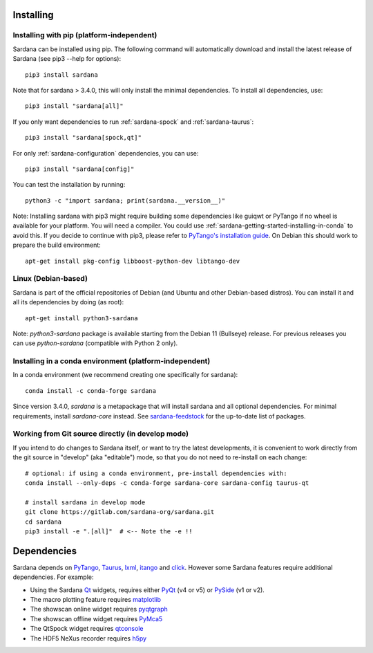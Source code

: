 
.. _sardana-installing:

==========
Installing
==========

Installing with pip (platform-independent)
------------------------------------------

Sardana can be installed using pip. The following command will
automatically download and install the latest release of Sardana (see
pip3 --help for options)::

       pip3 install sardana

Note that for sardana > 3.4.0, this will only install the minimal dependencies.
To install all dependencies, use::

       pip3 install "sardana[all]"

If you only want dependencies to run :ref:`sardana-spock` and :ref:`sardana-taurus`::

       pip3 install "sardana[spock,qt]"

For only :ref:`sardana-configuration` dependencies, you can use::

       pip3 install "sardana[config]"

You can test the installation by running::

       python3 -c "import sardana; print(sardana.__version__)"

Note: Installing sardana with pip3 might require building some dependencies
like guiqwt or PyTango if no wheel is available for your platform.
You will need a compiler.
You could use :ref:`sardana-getting-started-installing-in-conda`
to avoid this. If you decide to continue with pip3, please refer to
`PyTango's installation guide <https://pytango.readthedocs.io/en/stable/start.html#pypi>`_.
On Debian this should work to prepare the build environment::

        apt-get install pkg-config libboost-python-dev libtango-dev

Linux (Debian-based)
--------------------

Sardana is part of the official repositories of Debian (and Ubuntu
and other Debian-based distros). You can install it and all its dependencies by
doing (as root)::

       apt-get install python3-sardana

Note: `python3-sardana` package is available starting from the Debian 11
(Bullseye) release. For previous releases you can use `python-sardana`
(compatible with Python 2 only).

.. _sardana-getting-started-installing-in-conda:

Installing in a conda environment (platform-independent)
--------------------------------------------------------

In a conda environment (we recommend creating one specifically for sardana)::

    conda install -c conda-forge sardana

Since version 3.4.0, `sardana` is a metapackage that will install sardana and all optional
dependencies. For minimal requirements, install `sardana-core` instead.
See `sardana-feedstock <https://github.com/conda-forge/sardana-feedstock>`_ for the up-to-date list of packages.

Working from Git source directly (in develop mode)
--------------------------------------------------
 
If you intend to do changes to Sardana itself, or want to try the latest
developments, it is convenient to work directly from the git source in
"develop" (aka "editable") mode, so that you do not need to re-install
on each change::

    # optional: if using a conda environment, pre-install dependencies with:
    conda install --only-deps -c conda-forge sardana-core sardana-config taurus-qt

    # install sardana in develop mode
    git clone https://gitlab.com/sardana-org/sardana.git
    cd sardana
    pip3 install -e ".[all]"  # <-- Note the -e !!

.. _dependencies:

============
Dependencies
============

Sardana depends on PyTango_, Taurus_, lxml_, itango_ and click_.
However some Sardana features require additional dependencies. For example:

- Using the Sardana Qt_ widgets, requires either PyQt_ (v4 or v5)
  or PySide_ (v1 or v2).

- The macro plotting feature requires matplotlib_

- The showscan online widget requires pyqtgraph_

- The showscan offline widget requires PyMca5_

- The QtSpock widget requires qtconsole_

- The HDF5 NeXus recorder requires h5py_


.. _PyTango: http://pytango.readthedocs.io/
.. _Taurus: http://www.taurus-scada.org/
.. _lxml: http://lxml.de
.. _itango: https://pytango.readthedocs.io/en/stable/itango.html
.. _click: https://pypi.org/project/click/
.. _Qt: http://qt.nokia.com/products/
.. _PyQt: http://www.riverbankcomputing.co.uk/software/pyqt/
.. _PySide: https://wiki.qt.io/Qt_for_Python/
.. _matplotlib: https://matplotlib.org/
.. _pyqtgraph: http://www.pyqtgraph.org/
.. _PyMca5: http://pymca.sourceforge.net/
.. _h5py: https://www.h5py.org/
.. _spyder: http://pythonhosted.org/spyder/
.. _qtconsole: https://qtconsole.readthedocs.io/en/stable/